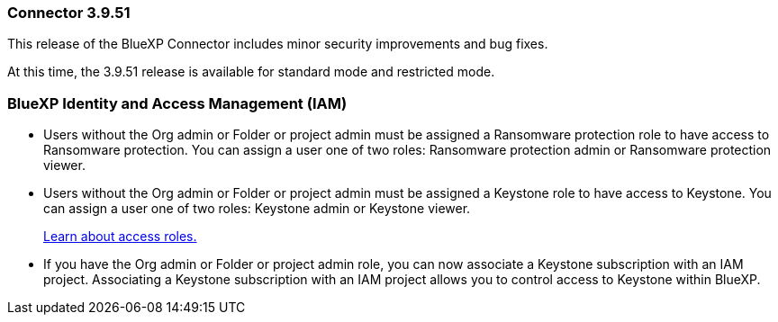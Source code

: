 === Connector 3.9.51

This release of the BlueXP Connector includes minor security improvements and bug fixes.

At this time, the 3.9.51 release is available for standard mode and restricted mode.

=== BlueXP Identity and Access Management (IAM)


* Users without the Org admin or Folder or project admin must be assigned a Ransomware protection role to have access to Ransomware protection. You can assign a user one of two roles: Ransomware protection admin or Ransomware protection viewer.

* Users without the Org admin or Folder or project admin must be assigned a Keystone role to have access to Keystone. You can assign a user one of two roles: Keystone admin or Keystone viewer.

+

link:https://docs.netapp.com/us-en/bluexp-setup-admin/reference-iam-predefined-roles.html[Learn about access roles.^]

* If you have the Org admin or Folder or project admin role, you can now associate a Keystone subscription with an IAM project. Associating a Keystone subscription with an IAM project allows you to control access to Keystone within BlueXP.





